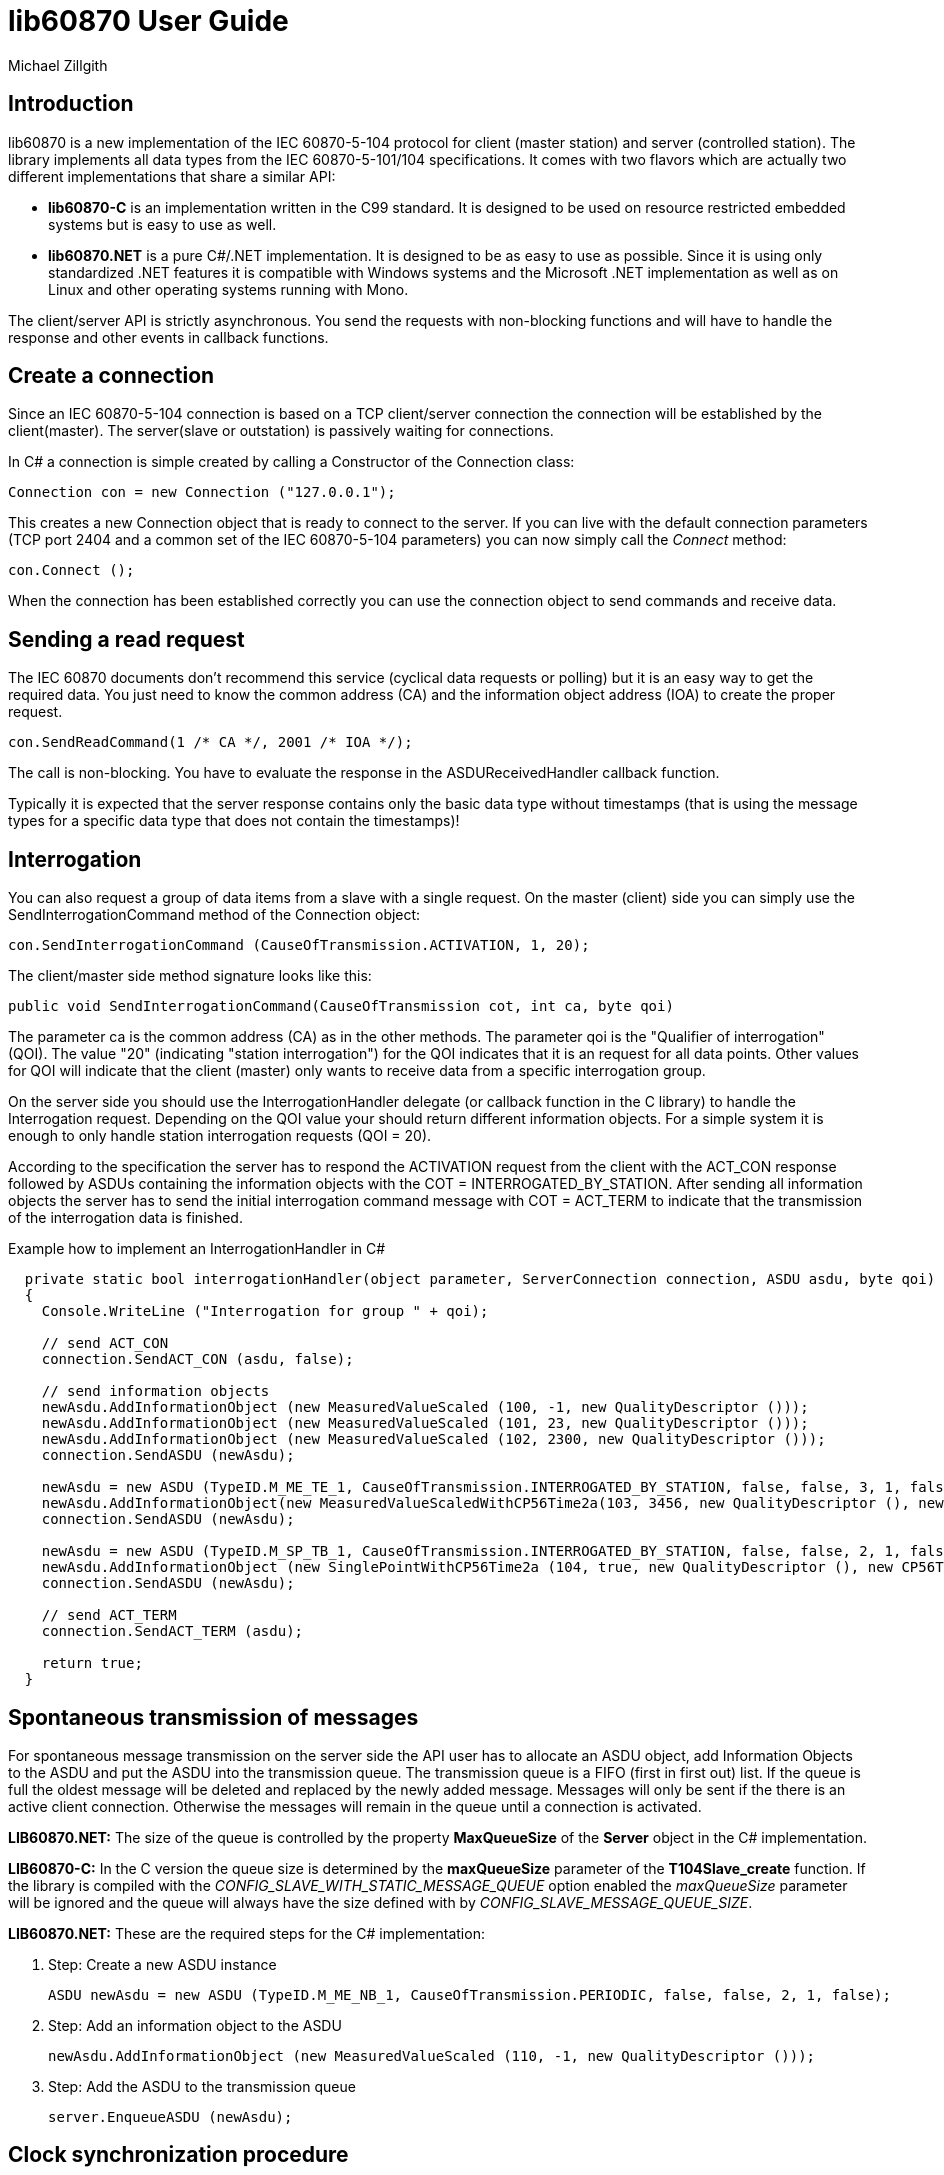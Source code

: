 = lib60870 User Guide
Michael Zillgith

== Introduction

lib60870 is a new implementation of the IEC 60870-5-104 protocol for client (master station) and server (controlled station). The library implements all data types from the IEC 60870-5-101/104 specifications. It comes with two flavors which are actually two different implementations that share a similar API:

* *lib60870-C* is an implementation written in the C99 standard. It is designed to be used on resource restricted embedded systems but is easy to use as well.
* *lib60870.NET* is a pure C#/.NET implementation. It is designed to be as easy to use as possible. Since it is using only standardized .NET features it is compatible with Windows systems and the Microsoft .NET implementation as well as on Linux and other operating systems running with Mono.

The client/server API is strictly asynchronous. You send the requests with non-blocking functions and will have to handle the response and other events in callback functions.

== Create a connection

Since an IEC 60870-5-104 connection is based on a TCP client/server connection the connection will be established by the client(master). The server(slave or outstation) is passively waiting for connections.

In C# a connection is simple created by calling a Constructor of the Connection class:

  Connection con = new Connection ("127.0.0.1");

This creates a new Connection object that is ready to connect to the server. If you can live with the default connection parameters (TCP port 2404 and a common set of the IEC 60870-5-104 parameters) you can now simply call the _Connect_ method:

  con.Connect ();

When the connection has been established correctly you can use the connection object to send commands and receive data.

== Sending a read request

The IEC 60870 documents don't recommend this service (cyclical data requests or polling) but it is an easy way to get the required data. You just need to know the common address (CA) and the information object address (IOA) to create the proper request.

  con.SendReadCommand(1 /* CA */, 2001 /* IOA */);

The call is non-blocking. You have to evaluate the response in the ASDUReceivedHandler callback function.

Typically it is expected that the server response contains only the basic data type without timestamps (that is using the message types for a specific data type that does not contain the timestamps)!

== Interrogation

You can also request a group of data items from a slave with a single request. On the master (client) side you can simply use the SendInterrogationCommand method of the Connection object:

  con.SendInterrogationCommand (CauseOfTransmission.ACTIVATION, 1, 20);

The client/master side method signature looks like this:

  public void SendInterrogationCommand(CauseOfTransmission cot, int ca, byte qoi)

The parameter ca is the common address (CA) as in the other methods. The parameter qoi is the "Qualifier of interrogation" (QOI). The value "20" (indicating "station interrogation") for the QOI indicates that it is an request for all data points. Other values for QOI will indicate that the client (master) only wants to receive data from a specific interrogation group.

On the server side you should use the InterrogationHandler delegate (or callback function in the C library) to handle the Interrogation request. Depending on the QOI value your should return different information objects. For a simple system it is enough to only handle station interrogation requests (QOI = 20).

According to the specification the server has to respond the ACTIVATION request from the client with the ACT_CON response followed by ASDUs containing the information objects with the COT = INTERROGATED_BY_STATION. After sending all information objects the server has to send the initial interrogation command message with COT = ACT_TERM to indicate that the transmission of the interrogation data is finished.

[[app-listing]]
[source, csharp]
.Example how to implement an InterrogationHandler in C#
----
  private static bool interrogationHandler(object parameter, ServerConnection connection, ASDU asdu, byte qoi)
  {
    Console.WriteLine ("Interrogation for group " + qoi);

    // send ACT_CON
    connection.SendACT_CON (asdu, false);

    // send information objects
    newAsdu.AddInformationObject (new MeasuredValueScaled (100, -1, new QualityDescriptor ()));
    newAsdu.AddInformationObject (new MeasuredValueScaled (101, 23, new QualityDescriptor ()));
    newAsdu.AddInformationObject (new MeasuredValueScaled (102, 2300, new QualityDescriptor ()));
    connection.SendASDU (newAsdu);

    newAsdu = new ASDU (TypeID.M_ME_TE_1, CauseOfTransmission.INTERROGATED_BY_STATION, false, false, 3, 1, false);
    newAsdu.AddInformationObject(new MeasuredValueScaledWithCP56Time2a(103, 3456, new QualityDescriptor (), new CP56Time2a(DateTime.Now)));
    connection.SendASDU (newAsdu);

    newAsdu = new ASDU (TypeID.M_SP_TB_1, CauseOfTransmission.INTERROGATED_BY_STATION, false, false, 2, 1, false);
    newAsdu.AddInformationObject (new SinglePointWithCP56Time2a (104, true, new QualityDescriptor (), new CP56Time2a (DateTime.Now)));
    connection.SendASDU (newAsdu);

    // send ACT_TERM
    connection.SendACT_TERM (asdu);

    return true;
  }
----

== Spontaneous transmission of messages

For spontaneous message transmission on the server side the API user has to allocate an ASDU object, add Information Objects to the ASDU and put the ASDU into the transmission queue. The transmission queue is a FIFO (first in first out) list. If the queue is full the oldest message will be deleted and replaced by the newly added message. Messages will only be sent if the there is an active client connection. Otherwise the messages will remain in the queue until a connection is activated.

*LIB60870.NET:* The size of the queue is controlled by the property *MaxQueueSize* of the *Server* object in the C# implementation.

*LIB60870-C:* In the C version the queue size is determined by the *maxQueueSize* parameter of the *T104Slave_create* function. If the library is compiled with the _CONFIG_SLAVE_WITH_STATIC_MESSAGE_QUEUE_ option enabled the _maxQueueSize_ parameter will be ignored and the queue will always have the size defined with by _CONFIG_SLAVE_MESSAGE_QUEUE_SIZE_.

*LIB60870.NET:* These are the required steps for the C# implementation:

. Step: Create a new ASDU instance

    ASDU newAsdu = new ASDU (TypeID.M_ME_NB_1, CauseOfTransmission.PERIODIC, false, false, 2, 1, false);

. Step: Add an information object to the ASDU

    newAsdu.AddInformationObject (new MeasuredValueScaled (110, -1, new QualityDescriptor ()));

. Step: Add the ASDU to the transmission queue

    server.EnqueueASDU (newAsdu);

== Clock synchronization procedure

For the clock synchronization procedure the controlling station (master) sends a C_CS_NA_1 ACT message to the controlled station (slave) containing the current valid time information as a CP56Time2a typed time value. The controlled station has to update its internal time and respond with a C_CS_NA_1 ACT_CON message after all queued time-tagged PDUs have been sent.

Clock synchronization of the controlled station can be done with a with the _SendClockSyncCommand_ method of the Connection class.

  CP56Time2a currentTime = new CP56Time2a (DateTime.Now);
  con.SendClockSyncCommand (1 /* CA */, currentTime);

For the C implementation it is only slightly different:

    struct sCP56Time2a currentTime;
    CP56Time2a_createFromMsTimestamp(&currentTime, Hal_getTimeInMs());
    T104Connection_sendClockSyncCommand(con, 1 /* CA */, &currentTime);

Or when using dynamic memory allocation:

  CP56Time2a currentTime = CP56Time2a_createFromMsTimestamp(NULL, Hal_getTimeInMs());
  T104Connection_sendClockSyncCommand(con, 1 /* CA */, currentTime);

== Command procedures

Commands are used to set set points, parameters or trigger some actions at the outstation.

The following command types (data types are available for commands):

* C_SC (single command) - to control binary data (switch...)
* C_DC (double command) - to control binary data with transition state (moving switch...)
* S_RC (step position command) - to control a step position
* S_SE (setpoint command) - to control a set point (scaled value, normalized value, floating point values) - may also be used to set parameters, alarm limits etc.

These command types are also available in a version with a time tag (CP56TIme2a).

There are two different command procedures available. The *direct operate* command procedure and the *select before operate* command procedure.

To send a command for the direct operate command procedure you have to send an ACTIVATION APDU to the outstation.

    Connection con = new Connection ("127.0.0.1");

    con.SendControlCommand (TypeID.C_SC_NA_1, CauseOfTransmission.ACTIVATION, 1,
                  new SingleCommand (5000, true, false, 0));

To issue a single command you have to provide the proper _TypeID (C_SC_NA_1)_ and pass a _SingleCommand_ instance to the _SendControlCommand_ method.

The constructor of SingleCommand has the following signature:

  public SingleCommand (int ioa, bool command, bool selectCommand, int qu)

In order to send a direct operate command the _selectCommand_ parameter should be false. The qualifier (_qu_) should in general be set to 0.

If the command has been successful the outstation will answer with an ACT_CON response message with the _negative flag_ not set. In case the outstation cannot execute the command it will also answer with an ACT_CON response but with the _negative flag_ set. You can check if this flag is set with the IsNegative property of the received ASDU instance.

== lib60870-C specific topics

=== Dynamic or static memory allocation

Depending on the type of system you can use *dynamic* or *static* memory allocation. Static memory allocation is preferable for very resource constraint embedded systems where dynamic memory allocation is either not available or not wanted e.g. because memory is very scarce and you have to prevent memory fragmentation or you need predictable behavior.

The difference between dynamic and static memory allocation will be illustrated here.

Dynamic memory allocation:

  SingleCommand sc = SingleCommand_create(NULL, 1001, true, false, 0);

The above command creates a new SingleCommand information object instance. It allocates all required memory by using dynamic memory allocation (e.g. using system calls like *malloc*). The _NULL_ as first argument indicates the function that it has to allocate the memory by itself.

Static memory allocation:

  struct sSingleCommand sc;

  SingleCommand_initialize(&sc);

  SingleCommand_create(&sc, 1001, true, false, 0);

=== Debug output

The debug output to the console can be enabled by setting _CONFIG_DEBUG_OUTPUT_ to 1. This will enable the debug output by default. The debug output can be disabled my using the function *Lib60870_enableDebugOutput*. The default implementation of the debug output function will print to the console (using printf). If you need to redirect the output the most easy way would be to change the implementation of the debug output *lib60870_debug_print* function in _lib60870_common.c_.

== Reference information

=== Supported message types

The library supports the following ASDU (application service data unit) types.

.IEC 60870-5-101/104 message types
[width="90%",cols="n,10,1,1",frame="topbot",options="header"]
|==========================
| Message type | Description | C | C#
| M_SP_NA_1(1) | Single point information (BOOLEAN)  | + | +
| M_SP_TA_1(2) | Single point information (BOOLEAN) with CP24Time2a | + | +
| M_DP_NA_1(3) | Double point information (ON/OFF/transient)  | + | +
| M_DP_TA_1(4) | Double point information (ON/OFF/transient) with CP24Time2a  | + | +
| M_ST_NA_1(5) | Step position information (-64 ... 63, is transient)  | + | +
| M_ST_TA_1(6) | Step position information (-64 ... 63, is transient) with CP24Time2a | + | +
| M_BO_NA_1(7) | Bitstring32 (32 bit bitstring)  | + | +
| M_BO_TA_1(8) | Bitstring32 (32 bit bitstring) with CP24Time2a | + | +
| M_ME_NA_1(9) | Normalized measured value (-1.0 ... +1.0)  | + | +
| M_ME_TA_1(10) | Normalized measured value (-1.0 ... +1.0) with CP24Time2a | + | +
| M_ME_NB_1(11) | Scaled measured value (-32768 ... +32767)  | + | +
| M_ME_TB_1(12) | Scaled measured value (-32768 ... +32767) with CP24Time2a | + | +
| M_ME_NC_1(13) | Short measured value (FLOAT32)  | + | +
| M_ME_TC_1(14) | Short measured value (FLOAT32) with CP24Time2a | + | +
| M_IT_NA_1(15) | Integrated totals (INT32 with quality indicators)  | + | +
| M_IT_TA_1(16) | Integrated totals (INT32 with quality indicators) with CP24Time2a | + | +
| M_EP_TA_1(17) | Event of protection equipment | + | +
| M_EP_TB_1(18) | Packed start events of protection equipment | + | +
| M_EP_TC_1(19) | Packed output circuit info | + | +
| M_PS_NA_1(20) | Packed single point with SCD | + | +
| M_ME_ND_1(21) | Normalized measured value (-1.0 ... +1.0) without quality | + | +
| M_SP_TB_1(30) | Single point information (BOOLEAN) with CP56Time2a | + | +
| M_DP_TB_1(31) | Double point information (ON/OFF/transient) with CP56Time2a  | + | +
| M_ST_TB_1(32) | Step position information (-64 ... 63, is transient) with CP56Time2a  | + | +
| M_BO_TB_1(33) | Bitstring32 (32 bit bitstring) with CP56Time2a | + | +
| M_ME_TD_1(34) | Normalized measured value (-1.0 ... +1.0) with CP56Time2a | + | +
| M_ME_TE_1(35) | Scaled measured value (-32768 ... +32767) with CP56Time2a | + | +
| M_ME_TF_1(36) | Short measured value (FLOAT32) with CP56Time2a | + | +
| M_IT_TB_1(37) | Integrated totals (INT32 with quality indicators) with CP56Time2a | + | +
| M_EP_TD_1(38) | Event of protection equipment with CP56Time2a | + | +
| M_EP_TE_1(39) | Packed start events of protection equipment with CP56Time2a | + | +
| M_EP_TF_1(40) | Packed output circuit info with CP56Time2a | + | +
| C_SC_NA_1(45) | Single command (BOOLEAN) | + | +
| C_DC_NA_1(46) | Double command (ON/OFF/transient) | + | +
| C_RC_NA_1(47) | Step command | + | +
| C_SE_NA_1(48) | Setpoint command, normalized value (-1.0 ... +1.0)| + | +
| C_SE_NB_1(49) | Setpoint command, scaled value (-32768 ... +32767) | + | +
| C_SE_NC_1(50) | Setpoint command, short value (FLOAT32)| + | +
| C_BO_NA_1(51) | Bitstring command (32 bit bitstring)  | + | +


| C_SC_TA_1(58) | Single command (BOOLEAN) with CP56Time2a | + | +
| C_DC_TA_1(59) | Double command (ON/OFF/transient) with CP56Time2a | + | +
| C_RC_TA_1(60) | Step command with CP56Time2a | + | +
| C_SE_TA_1(61) | Setpoint command, normalized value (-1.0 ... +1.0) with CP56Time2a| + | +
| C_SE_TB_1(62) | Setpoint command, scaled value (-32768 ... +32767) with CP56Time2a | + | +
| C_SE_TC_1(63) | Setpoint command, short value (FLOAT32) with CP56Time2a| + | +
| C_BO_TA_1(64) | Bitstring command (32 bit bitstring) with CP56Time2a | + | +

| C_IC_NA_1(100) | Interrogation command | + | +
| C_CI_NA_1(101) | Counter interrogation command | + | +
| C_RD_NA_1(102) | Read command | + | +
| C_CS_NA_1(103) | Clock synchronization command | + | +
| C_RP_NA_1(105) | Reset process command | + | +
| C_CD_NA_1(106) | Delay acquisition command | + | +

| P_ME_NA_1(110) | Parameter of measured values, normalized value | + | +
| P_ME_NB_1(111) | Parameter of measured values, scaled value  | + | +
| P_ME_NC_1(112) | Parameter of measured values, short floating point number | + | +
| P_AC_NA_1(113) | Parameter for activation | + | +
|==========================

=== IEC 60870-5-104 parameters

The following parameters are stored in *T104ConnectionParameter* objects.

.IEC 60870-5-104 parameters
[width="90%",cols="n,10",frame="topbot",options="header"]
|==========================
|Parameter        |Description
|k       |Number of unconfirmed APDUs in I format. Sender will stop transmission after k unconfirmed I messages.
|w       |Number of unconfirmed APDUs in I format. Receiver will confirm latest after w messages
|t0      |Timeout for connection establishment (in s)
|t1      |Timeout for transmitted APDUs in I/U format (in s) when timeout elapsed without confirmation the connection will be closed. This is used by the sender to determine if the receiver has failed to confirm a message.
|t2      |Timeout to confirm messages (in s). This timeout is used by the receiver to determine the time when the message confirmation has to be sent.
|t3      |time until test telegrams will be sent in case of an idle connection
|==========================
